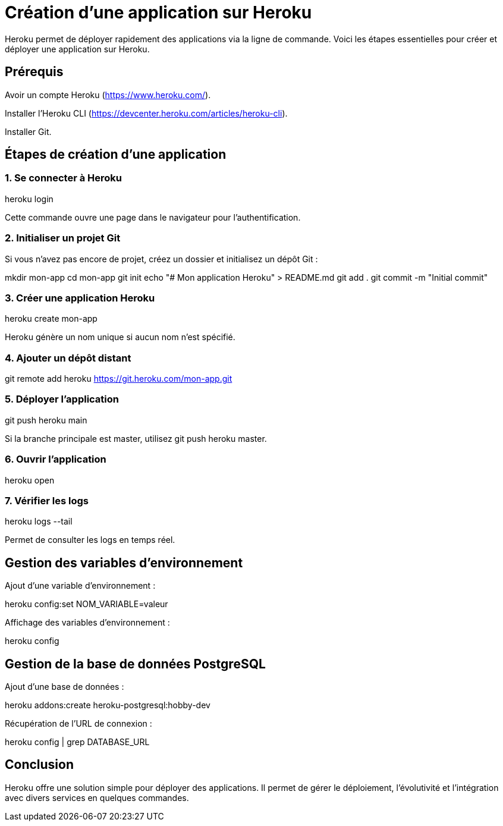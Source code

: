 = Création d'une application sur Heroku

Heroku permet de déployer rapidement des applications via la ligne de commande. Voici les étapes essentielles pour créer et déployer une application sur Heroku.

== Prérequis

Avoir un compte Heroku (https://www.heroku.com/).

Installer l'Heroku CLI (https://devcenter.heroku.com/articles/heroku-cli).

Installer Git.

== Étapes de création d'une application

=== 1. Se connecter à Heroku

heroku login

Cette commande ouvre une page dans le navigateur pour l'authentification.

=== 2. Initialiser un projet Git
Si vous n'avez pas encore de projet, créez un dossier et initialisez un dépôt Git :

mkdir mon-app
cd mon-app
git init
echo "# Mon application Heroku" > README.md
git add .
git commit -m "Initial commit"

=== 3. Créer une application Heroku

heroku create mon-app

Heroku génère un nom unique si aucun nom n'est spécifié.

=== 4. Ajouter un dépôt distant

git remote add heroku https://git.heroku.com/mon-app.git

=== 5. Déployer l'application

git push heroku main

Si la branche principale est master, utilisez git push heroku master.

=== 6. Ouvrir l'application

heroku open

=== 7. Vérifier les logs

heroku logs --tail

Permet de consulter les logs en temps réel.

== Gestion des variables d'environnement

Ajout d'une variable d'environnement :

heroku config:set NOM_VARIABLE=valeur

Affichage des variables d'environnement :

heroku config

== Gestion de la base de données PostgreSQL

Ajout d'une base de données :

heroku addons:create heroku-postgresql:hobby-dev

Récupération de l'URL de connexion :

heroku config | grep DATABASE_URL

== Conclusion

Heroku offre une solution simple pour déployer des applications. Il permet de gérer le déploiement, l'évolutivité et l'intégration avec divers services en quelques commandes.

